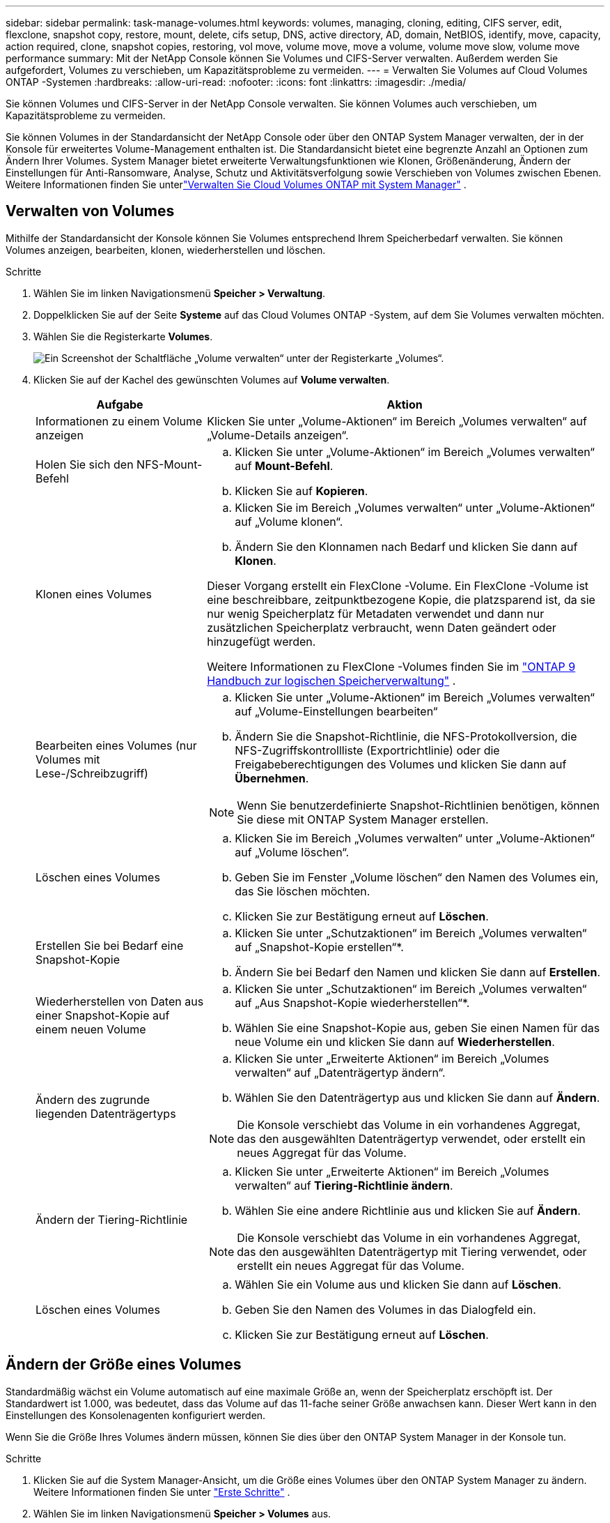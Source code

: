 ---
sidebar: sidebar 
permalink: task-manage-volumes.html 
keywords: volumes, managing, cloning, editing, CIFS server, edit, flexclone, snapshot copy, restore, mount, delete, cifs setup, DNS, active directory, AD, domain, NetBIOS, identify, move, capacity, action required, clone, snapshot copies, restoring, vol move, volume move, move a volume, volume move slow, volume move performance 
summary: Mit der NetApp Console können Sie Volumes und CIFS-Server verwalten.  Außerdem werden Sie aufgefordert, Volumes zu verschieben, um Kapazitätsprobleme zu vermeiden. 
---
= Verwalten Sie Volumes auf Cloud Volumes ONTAP -Systemen
:hardbreaks:
:allow-uri-read: 
:nofooter: 
:icons: font
:linkattrs: 
:imagesdir: ./media/


[role="lead"]
Sie können Volumes und CIFS-Server in der NetApp Console verwalten.  Sie können Volumes auch verschieben, um Kapazitätsprobleme zu vermeiden.

Sie können Volumes in der Standardansicht der NetApp Console oder über den ONTAP System Manager verwalten, der in der Konsole für erweitertes Volume-Management enthalten ist.  Die Standardansicht bietet eine begrenzte Anzahl an Optionen zum Ändern Ihrer Volumes.  System Manager bietet erweiterte Verwaltungsfunktionen wie Klonen, Größenänderung, Ändern der Einstellungen für Anti-Ransomware, Analyse, Schutz und Aktivitätsverfolgung sowie Verschieben von Volumes zwischen Ebenen.  Weitere Informationen finden Sie unterlink:task-administer-advanced-view.html["Verwalten Sie Cloud Volumes ONTAP mit System Manager"] .



== Verwalten von Volumes

Mithilfe der Standardansicht der Konsole können Sie Volumes entsprechend Ihrem Speicherbedarf verwalten.  Sie können Volumes anzeigen, bearbeiten, klonen, wiederherstellen und löschen.

.Schritte
. Wählen Sie im linken Navigationsmenü *Speicher > Verwaltung*.
. Doppelklicken Sie auf der Seite *Systeme* auf das Cloud Volumes ONTAP -System, auf dem Sie Volumes verwalten möchten.
. Wählen Sie die Registerkarte *Volumes*.
+
image:screenshot_manage_vol_button.png["Ein Screenshot der Schaltfläche „Volume verwalten“ unter der Registerkarte „Volumes“."]

. Klicken Sie auf der Kachel des gewünschten Volumes auf *Volume verwalten*.
+
[cols="30,70"]
|===
| Aufgabe | Aktion 


| Informationen zu einem Volume anzeigen | Klicken Sie unter „Volume-Aktionen“ im Bereich „Volumes verwalten“ auf „Volume-Details anzeigen“. 


| Holen Sie sich den NFS-Mount-Befehl  a| 
.. Klicken Sie unter „Volume-Aktionen“ im Bereich „Volumes verwalten“ auf *Mount-Befehl*.
.. Klicken Sie auf *Kopieren*.




| Klonen eines Volumes  a| 
.. Klicken Sie im Bereich „Volumes verwalten“ unter „Volume-Aktionen“ auf „Volume klonen“.
.. Ändern Sie den Klonnamen nach Bedarf und klicken Sie dann auf *Klonen*.


Dieser Vorgang erstellt ein FlexClone -Volume.  Ein FlexClone -Volume ist eine beschreibbare, zeitpunktbezogene Kopie, die platzsparend ist, da sie nur wenig Speicherplatz für Metadaten verwendet und dann nur zusätzlichen Speicherplatz verbraucht, wenn Daten geändert oder hinzugefügt werden.

Weitere Informationen zu FlexClone -Volumes finden Sie im http://docs.netapp.com/ontap-9/topic/com.netapp.doc.dot-cm-vsmg/home.html["ONTAP 9 Handbuch zur logischen Speicherverwaltung"^] .



| Bearbeiten eines Volumes (nur Volumes mit Lese-/Schreibzugriff)  a| 
.. Klicken Sie unter „Volume-Aktionen“ im Bereich „Volumes verwalten“ auf „Volume-Einstellungen bearbeiten“
.. Ändern Sie die Snapshot-Richtlinie, die NFS-Protokollversion, die NFS-Zugriffskontrollliste (Exportrichtlinie) oder die Freigabeberechtigungen des Volumes und klicken Sie dann auf *Übernehmen*.



NOTE: Wenn Sie benutzerdefinierte Snapshot-Richtlinien benötigen, können Sie diese mit ONTAP System Manager erstellen.



| Löschen eines Volumes  a| 
.. Klicken Sie im Bereich „Volumes verwalten“ unter „Volume-Aktionen“ auf „Volume löschen“.
.. Geben Sie im Fenster „Volume löschen“ den Namen des Volumes ein, das Sie löschen möchten.
.. Klicken Sie zur Bestätigung erneut auf *Löschen*.




| Erstellen Sie bei Bedarf eine Snapshot-Kopie  a| 
.. Klicken Sie unter „Schutzaktionen“ im Bereich „Volumes verwalten“ auf „Snapshot-Kopie erstellen“*.
.. Ändern Sie bei Bedarf den Namen und klicken Sie dann auf *Erstellen*.




| Wiederherstellen von Daten aus einer Snapshot-Kopie auf einem neuen Volume  a| 
.. Klicken Sie unter „Schutzaktionen“ im Bereich „Volumes verwalten“ auf „Aus Snapshot-Kopie wiederherstellen“*.
.. Wählen Sie eine Snapshot-Kopie aus, geben Sie einen Namen für das neue Volume ein und klicken Sie dann auf *Wiederherstellen*.




| Ändern des zugrunde liegenden Datenträgertyps  a| 
.. Klicken Sie unter „Erweiterte Aktionen“ im Bereich „Volumes verwalten“ auf „Datenträgertyp ändern“.
.. Wählen Sie den Datenträgertyp aus und klicken Sie dann auf *Ändern*.



NOTE: Die Konsole verschiebt das Volume in ein vorhandenes Aggregat, das den ausgewählten Datenträgertyp verwendet, oder erstellt ein neues Aggregat für das Volume.



| Ändern der Tiering-Richtlinie  a| 
.. Klicken Sie unter „Erweiterte Aktionen“ im Bereich „Volumes verwalten“ auf *Tiering-Richtlinie ändern*.
.. Wählen Sie eine andere Richtlinie aus und klicken Sie auf *Ändern*.



NOTE: Die Konsole verschiebt das Volume in ein vorhandenes Aggregat, das den ausgewählten Datenträgertyp mit Tiering verwendet, oder erstellt ein neues Aggregat für das Volume.



| Löschen eines Volumes  a| 
.. Wählen Sie ein Volume aus und klicken Sie dann auf *Löschen*.
.. Geben Sie den Namen des Volumes in das Dialogfeld ein.
.. Klicken Sie zur Bestätigung erneut auf *Löschen*.


|===




== Ändern der Größe eines Volumes

Standardmäßig wächst ein Volume automatisch auf eine maximale Größe an, wenn der Speicherplatz erschöpft ist.  Der Standardwert ist 1.000, was bedeutet, dass das Volume auf das 11-fache seiner Größe anwachsen kann.  Dieser Wert kann in den Einstellungen des Konsolenagenten konfiguriert werden.

Wenn Sie die Größe Ihres Volumes ändern müssen, können Sie dies über den ONTAP System Manager in der Konsole tun.

.Schritte
. Klicken Sie auf die System Manager-Ansicht, um die Größe eines Volumes über den ONTAP System Manager zu ändern. Weitere Informationen finden Sie unter link:task-administer-advanced-view.html#how-to-get-started["Erste Schritte"] .
. Wählen Sie im linken Navigationsmenü *Speicher > Volumes* aus.
. Identifizieren Sie in der Liste der Volumes das Volume, dessen Größe Sie ändern möchten.
. Klicken Sie auf das Optionssymbolimage:screenshot_gallery_options.gif["Kebab-Symbol"] .
. Wählen Sie *Größe ändern*.
. Bearbeiten Sie auf dem Bildschirm *Volumegröße ändern* die Kapazität und den Prozentsatz der Snapshot-Reserve nach Bedarf.  Sie können den vorhandenen, verfügbaren Platz mit der geänderten Kapazität vergleichen.
. Klicken Sie auf *Speichern*.


image:screenshot-resize-volume.png["Auf dem Bildschirm wird die geänderte Kapazität nach der Größenänderung des Volumes angezeigt"]

Berücksichtigen Sie beim Ändern der Volumegröße unbedingt die Kapazitätsgrenzen Ihres Systems.  Gehen Sie zum https://docs.netapp.com/us-en/cloud-volumes-ontap-relnotes/index.html["Versionshinweise zu Cloud Volumes ONTAP"^] für weitere Informationen.



== Ändern Sie den CIFS-Server

Wenn Sie Ihre DNS-Server oder Active Directory-Domäne ändern, müssen Sie den CIFS-Server in Cloud Volumes ONTAP ändern, damit er den Clients weiterhin Speicher bereitstellen kann.

.Schritte
. Klicken Sie auf der Registerkarte *Übersicht* des Cloud Volumes ONTAP Systems im rechten Bereich auf die Registerkarte *Funktion*.
. Klicken Sie unter dem Feld „CIFS-Setup“ auf das *Bleistiftsymbol*, um das Fenster „CIFS-Setup“ anzuzeigen.
. Geben Sie die Einstellungen für den CIFS-Server an:
+
[cols="30,70"]
|===
| Aufgabe | Aktion 


| Wählen Sie Storage VM (SVM) | Wenn Sie die Cloud Volume ONTAP Storage Virtual Machine (SVM) auswählen, werden die konfigurierten CIFS-Informationen angezeigt. 


| Beitretende Active Directory-Domäne | Der FQDN der Active Directory (AD)-Domäne, der der CIFS-Server beitreten soll. 


| Anmeldeinformationen, die zum Beitritt zur Domäne berechtigt sind | Der Name und das Kennwort eines Windows-Kontos mit ausreichenden Berechtigungen zum Hinzufügen von Computern zur angegebenen Organisationseinheit (OU) innerhalb der AD-Domäne. 


| DNS Primäre und sekundäre IP-Adresse | Die IP-Adressen der DNS-Server, die die Namensauflösung für den CIFS-Server bereitstellen.  Die aufgelisteten DNS-Server müssen die Service Location Records (SRV) enthalten, die zum Auffinden der Active Directory-LDAP-Server und Domänencontroller für die Domäne erforderlich sind, der der CIFS-Server beitritt. ifdef::gcp[] Wenn Sie Google Managed Active Directory konfigurieren, kann auf AD standardmäßig mit der IP-Adresse 169.254.169.254 zugegriffen werden. endif::gcp[] 


| DNS-Domäne | Die DNS-Domäne für die Cloud Volumes ONTAP Storage Virtual Machine (SVM).  In den meisten Fällen ist die Domäne dieselbe wie die AD-Domäne. 


| NetBIOS-Name des CIFS-Servers | Ein CIFS-Servername, der in der AD-Domäne eindeutig ist. 


| Organisationseinheit  a| 
Die Organisationseinheit innerhalb der AD-Domäne, die mit dem CIFS-Server verknüpft werden soll.  Der Standardwert ist CN=Computers.

ifdef::aws[]

** Um AWS Managed Microsoft AD als AD-Server für Cloud Volumes ONTAP zu konfigurieren, geben Sie in dieses Feld *OU=Computers,OU=corp* ein.


endif::aws[]

ifdef::azure[]

** Um Azure AD Domain Services als AD-Server für Cloud Volumes ONTAP zu konfigurieren, geben Sie in dieses Feld *OU=AADDC Computers* oder *OU=AADDC Users* ein.link:https://docs.microsoft.com/en-us/azure/active-directory-domain-services/create-ou["Azure-Dokumentation: Erstellen einer Organisationseinheit (OU) in einer von Azure AD Domain Services verwalteten Domäne"^]


endif::azure[]

ifdef::gcp[]

** Um Google Managed Microsoft AD als AD-Server für Cloud Volumes ONTAP zu konfigurieren, geben Sie in dieses Feld *OU=Computers,OU=Cloud* ein.link:https://cloud.google.com/managed-microsoft-ad/docs/manage-active-directory-objects#organizational_units["Google Cloud-Dokumentation: Organisationseinheiten in Google Managed Microsoft AD"^]


endif::gcp[]

|===
. Klicken Sie auf *Festlegen*.


.Ergebnis
Cloud Volumes ONTAP aktualisiert den CIFS-Server mit den Änderungen.



== Verschieben eines Volumes

Verschieben Sie Volumes zur Kapazitätsauslastung, Leistungsverbesserung und zur Erfüllung von Service-Level-Agreements.

Sie können ein Volume im ONTAP System Manager verschieben, indem Sie ein Volume und das Zielaggregat auswählen, den Volume-Verschiebungsvorgang starten und optional den Volume-Verschiebungsjob überwachen.  Bei Verwendung des System Managers wird ein Volume-Verschiebungsvorgang automatisch abgeschlossen.

.Schritte
. Verwenden Sie ONTAP System Manager oder die ONTAP CLI, um die Volumes in das Aggregat zu verschieben.
+
In den meisten Situationen können Sie den System Manager zum Verschieben von Volumes verwenden.

+
Anweisungen hierzu finden Sie imlink:http://docs.netapp.com/ontap-9/topic/com.netapp.doc.exp-vol-move/home.html["ONTAP 9 Volume Move Express-Handbuch"^] .





== Verschieben Sie ein Volume, wenn die Konsole die Meldung „Aktion erforderlich“ anzeigt.

Die Konsole zeigt möglicherweise die Meldung „Aktion erforderlich“ an, die besagt, dass das Verschieben eines Volumes erforderlich ist, um Kapazitätsprobleme zu vermeiden, dass Sie das Problem jedoch selbst beheben müssen.  In diesem Fall müssen Sie ermitteln, wie das Problem behoben werden kann, und dann ein oder mehrere Volumes verschieben.


TIP: Die Konsole zeigt diese Meldungen „Aktion erforderlich“ an, wenn ein Aggregat 90 % seiner Kapazität erreicht hat.  Wenn die Datenschichtung aktiviert ist, werden die Meldungen angezeigt, wenn ein Aggregat 80 % der genutzten Kapazität erreicht hat.  Standardmäßig sind 10 % freier Speicherplatz für die Datenschichtung reserviert. link:task-tiering.html#changing-the-free-space-ratio-for-data-tiering["Erfahren Sie mehr über das Freispeicherverhältnis für Data Tiering"^] .

.Schritte
. <<Ermitteln Sie, wie Kapazitätsprobleme behoben werden können>> .
. Verschieben Sie basierend auf Ihrer Analyse Volumes, um Kapazitätsprobleme zu vermeiden:
+
** <<Verschieben Sie Volumes auf ein anderes System, um Kapazitätsprobleme zu vermeiden>> .
** <<Verschieben Sie Volumes auf ein anderes Aggregat, um Kapazitätsprobleme zu vermeiden>> .






=== Ermitteln Sie, wie Kapazitätsprobleme behoben werden können

Wenn die Konsole keine Empfehlungen zum Verschieben eines Volumes zur Vermeidung von Kapazitätsproblemen bereitstellen kann, müssen Sie die Volumes identifizieren, die Sie verschieben müssen, und feststellen, ob Sie sie in ein anderes Aggregat auf demselben System oder in ein anderes System verschieben sollten.

.Schritte
. Sehen Sie sich die erweiterten Informationen in der Meldung „Aktion erforderlich“ an, um das Aggregat zu identifizieren, das seine Kapazitätsgrenze erreicht hat.
+
Die erweiterten Informationen sollten beispielsweise in etwa wie folgt lauten: „Aggregat aggr1 hat seine Kapazitätsgrenze erreicht.“

. Identifizieren Sie ein oder mehrere Volumes, die aus dem Aggregat verschoben werden sollen:
+
.. Klicken Sie im Cloud Volumes ONTAP -System auf die Registerkarte *Aggregate*.
.. Klicken Sie auf der Aggregatkachel auf dasimage:icon-action.png[""] Symbol und klicken Sie dann auf *Gesamtdetails anzeigen*.
.. Überprüfen Sie auf der Registerkarte *Übersicht* des Bildschirms *Aggregatdetails* die Größe jedes Volumes und wählen Sie ein oder mehrere Volumes aus, die aus dem Aggregat verschoben werden sollen.
+
Sie sollten Volumes auswählen, die groß genug sind, um Speicherplatz im Aggregat freizugeben, damit Sie in Zukunft zusätzliche Kapazitätsprobleme vermeiden.

+
image::screenshot_aggr_volume_overview.png[Screenshot Gesamtvolumenübersicht]



. Wenn das System das Festplattenlimit nicht erreicht hat, sollten Sie die Volumes auf ein vorhandenes Aggregat oder ein neues Aggregat auf demselben System verschieben.
+
Weitere Informationen finden Sie unter<<move-volumes-aggregate-capacity,Verschieben Sie Volumes auf ein anderes Aggregat, um Kapazitätsprobleme zu vermeiden>> .

. Wenn das System das Festplattenlimit erreicht hat, führen Sie einen der folgenden Schritte aus:
+
.. Löschen Sie alle nicht verwendeten Volumes.
.. Ordnen Sie Volumes neu an, um Speicherplatz auf einem Aggregat freizugeben.
+
Weitere Informationen finden Sie unter<<move-volumes-aggregate-capacity,Verschieben Sie Volumes auf ein anderes Aggregat, um Kapazitätsprobleme zu vermeiden>> .

.. Verschieben Sie zwei oder mehr Volumes auf ein anderes System mit freiem Speicherplatz.
+
Weitere Informationen finden Sie unter<<move-volumes-aggregate-capacity,Verschieben Sie Volumes auf ein anderes Aggregat, um Kapazitätsprobleme zu vermeiden>> .







=== Verschieben Sie Volumes auf ein anderes System, um Kapazitätsprobleme zu vermeiden

Sie können ein oder mehrere Volumes auf ein anderes Cloud Volumes ONTAP System verschieben, um Kapazitätsprobleme zu vermeiden.  Dies ist möglicherweise erforderlich, wenn das System sein Festplattenlimit erreicht hat.

.Informationen zu diesem Vorgang
Sie können die Schritte in dieser Aufgabe befolgen, um die folgende Meldung „Aktion erforderlich“ zu korrigieren:

[]
====
Das Verschieben eines Volumes ist notwendig, um Kapazitätsprobleme zu vermeiden. Die Konsole kann diese Aktion jedoch nicht für Sie ausführen, da das System das Festplattenlimit erreicht hat.

====
.Schritte
. Identifizieren Sie ein Cloud Volumes ONTAP -System mit verfügbarer Kapazität oder stellen Sie ein neues System bereit.
. Ziehen Sie das Quellsystem per Drag & Drop auf das Zielsystem, um eine einmalige Datenreplikation des Volumes durchzuführen.
+
Weitere Informationen finden Sie unterlink:https://docs.netapp.com/us-en/bluexp-replication/task-replicating-data.html["Daten zwischen Systemen replizieren"^] .

. Gehen Sie zur Seite „Replikationsstatus“ und brechen Sie dann die SnapMirror -Beziehung ab, um das replizierte Volume von einem Datenschutzvolume in ein Lese-/Schreibvolume umzuwandeln.
+
Weitere Informationen finden Sie unterlink:https://docs.netapp.com/us-en/bluexp-replication/task-replicating-data.html#managing-data-replication-schedules-and-relationships["Verwalten von Datenreplikationszeitplänen und -beziehungen"^] .

. Konfigurieren Sie das Volume für den Datenzugriff.
+
Informationen zum Konfigurieren eines Zielvolumes für den Datenzugriff finden Sie imlink:http://docs.netapp.com/ontap-9/topic/com.netapp.doc.exp-sm-ic-fr/home.html["ONTAP 9 Volume Disaster Recovery Express-Handbuch"^] .

. Löschen Sie das ursprüngliche Volume.
+
Weitere Informationen finden Sie unterlink:task-manage-volumes.html#manage-volumes["Verwalten von Volumes"] .





=== Verschieben Sie Volumes auf ein anderes Aggregat, um Kapazitätsprobleme zu vermeiden

Sie können ein oder mehrere Volumes in ein anderes Aggregat verschieben, um Kapazitätsprobleme zu vermeiden.

.Informationen zu diesem Vorgang
Sie können die Schritte in dieser Aufgabe befolgen, um die folgende Meldung „Aktion erforderlich“ zu korrigieren:

[]
====
Um Kapazitätsprobleme zu vermeiden, ist das Verschieben von zwei oder mehr Volumes erforderlich. Die Konsole kann diese Aktion jedoch nicht für Sie ausführen.

====
.Schritte
. Überprüfen Sie, ob ein vorhandenes Aggregat über freie Kapazität für die Volumes verfügt, die Sie verschieben müssen:
+
.. Klicken Sie im Cloud Volumes ONTAP -System auf die Registerkarte *Aggregate*.
.. Klicken Sie auf der gewünschten Aggregatkachel auf dasimage:icon-action.png[""] Symbol und dann *Aggregierte Details anzeigen*, um die verfügbare Kapazität anzuzeigen (bereitgestellte Größe abzüglich verwendeter aggregierter Kapazität).
+
image::screenshot_aggr_capacity.png[Screenshot Aggr-Kapazität]



. Fügen Sie bei Bedarf Datenträger zu einem vorhandenen Aggregat hinzu:
+
.. Wählen Sie das Aggregat aus und klicken Sie dann auf dasimage:icon-action.png[""] Symbol > *Datenträger hinzufügen*.
.. Wählen Sie die Anzahl der hinzuzufügenden Datenträger aus und klicken Sie dann auf *Hinzufügen*.


. Wenn keine Aggregate über verfügbare Kapazität verfügen, erstellen Sie ein neues Aggregat.
+
Weitere Informationen finden Sie unterlink:task-create-aggregates.html["Erstellen von Aggregaten"^] .

. Verwenden Sie ONTAP System Manager oder die ONTAP CLI, um die Volumes in das Aggregat zu verschieben.
. In den meisten Situationen können Sie den System Manager zum Verschieben von Volumes verwenden.
+
Anweisungen hierzu finden Sie imlink:http://docs.netapp.com/ontap-9/topic/com.netapp.doc.exp-vol-move/home.html["ONTAP 9 Volume Move Express-Handbuch"^] .





== Gründe, warum eine Volumenbewegung langsam verlaufen kann

Das Verschieben eines Volumes kann länger dauern als erwartet, wenn eine der folgenden Bedingungen für Cloud Volumes ONTAP zutrifft:

* Das Volume ist ein Klon.
* Das Volume ist ein übergeordnetes Volume eines Klons.
* Das Quell- oder Zielaggregat verfügt über eine einzelne durchsatzoptimierte HDD-Festplatte (st1).
* Eines der Aggregate verwendet ein älteres Benennungsschema für Objekte.  Beide Aggregate müssen dasselbe Namensformat verwenden.
+
Ein älteres Benennungsschema wird verwendet, wenn die Datenschichtung für ein Aggregat in der Version 9.4 oder früher aktiviert wurde.

* Die Verschlüsselungseinstellungen der Quell- und Zielaggregate stimmen nicht überein oder es wird eine Neuverschlüsselung durchgeführt.
* Beim Verschieben des Volumes wurde die Option _-tiering-policy_ angegeben, um die Tiering-Richtlinie zu ändern.
* Beim Verschieben des Volumes wurde die Option _-generate-destination-key_ angegeben.




== FlexGroup -Volumes anzeigen

Sie können FlexGroup Volumes, die über ONTAP System Manager oder die ONTAP CLI erstellt wurden, direkt über die Registerkarte „Volumes“ in der Konsole anzeigen.  Sie können detaillierte Informationen zu den FleGroup-Volumes über eine spezielle Kachel *Volumes* anzeigen, in der Sie jede FlexGroup Volume-Gruppe über den Hover-Text des Symbols identifizieren können.  Darüber hinaus können Sie FlexGroup Volumes in der Volume-Listenansicht über die Spalte „Volume-Stil“ identifizieren und sortieren.

image::screenshot_show_flexgroup_vol.png[Screenshot zeigt Flexgroup Vol]


NOTE: Derzeit können Sie unter der Konsole nur vorhandene FlexGroup -Volumes anzeigen.  Sie können in der Konsole keine FlexGroup Volumes erstellen.
